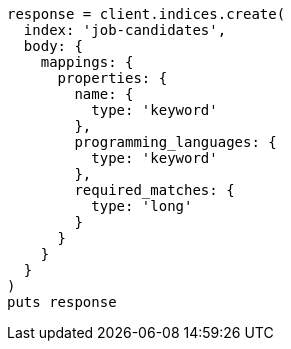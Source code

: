 [source, ruby]
----
response = client.indices.create(
  index: 'job-candidates',
  body: {
    mappings: {
      properties: {
        name: {
          type: 'keyword'
        },
        programming_languages: {
          type: 'keyword'
        },
        required_matches: {
          type: 'long'
        }
      }
    }
  }
)
puts response
----
